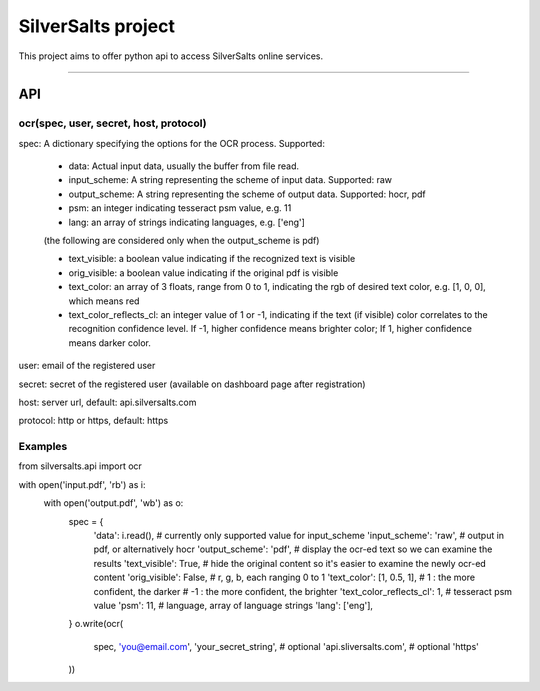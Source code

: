 SilverSalts project
=======================

This project aims to offer python api to access SilverSalts online services.

----

***************
API
***************

===================================================================================
ocr(spec, user, secret, host, protocol)
===================================================================================

spec: A dictionary specifying the options for the OCR process. Supported:

    - data: Actual input data, usually the buffer from file read.

    - input_scheme: A string representing the scheme of input data. Supported: raw

    - output_scheme: A string representing the scheme of output data. Supported: hocr, pdf

    - psm: an integer indicating tesseract psm value, e.g. 11

    - lang: an array of strings indicating languages, e.g. ['eng']

    (the following are considered only when the output_scheme is pdf)

    - text_visible: a boolean value indicating if the recognized text is visible

    - orig_visible: a boolean value indicating if the original pdf is visible

    - text_color: an array of 3 floats, range from 0 to 1, indicating the rgb of desired text color, e.g. [1, 0, 0], which means red

    - text_color_reflects_cl: an integer value of 1 or -1, indicating if the text (if visible) color correlates to the recognition confidence level. If -1, higher confidence means brighter color; If 1, higher confidence means darker color.

user: email of the registered user

secret: secret of the registered user (available on dashboard page after registration)

host: server url, default: api.silversalts.com

protocol: http or https, default: https


============
Examples
============

from silversalts.api import ocr

with open('input.pdf', 'rb') as i:
    with open('output.pdf', 'wb') as o:
        spec = {
            'data': i.read(),
            # currently only supported value for input_scheme
            'input_scheme': 'raw',
            # output in pdf, or alternatively hocr
            'output_scheme': 'pdf',
            # display the ocr-ed text so we can examine the results
            'text_visible': True,
            # hide the original content so it's easier to examine the newly ocr-ed content
            'orig_visible': False,
            # r, g, b, each ranging 0 to 1
            'text_color': [1, 0.5, 1],
            #  1 : the more confident, the darker
            # -1 : the more confident, the brighter
            'text_color_reflects_cl': 1,
            # tesseract psm value
            'psm': 11,
            # language, array of language strings
            'lang': ['eng'],
        }
        o.write(ocr(
            spec,
            'you@email.com',
            'your_secret_string',
            # optional
            'api.sliversalts.com',
            # optional
            'https'
        ))
